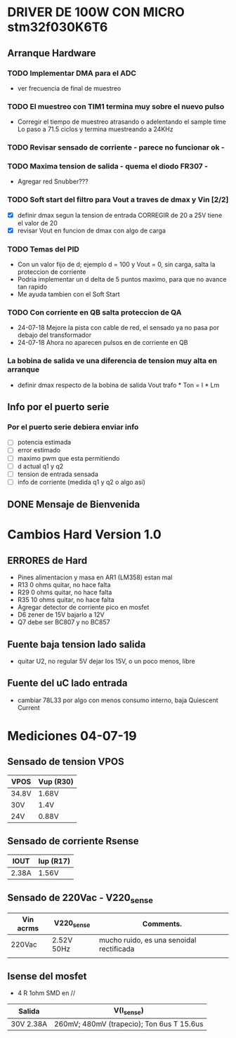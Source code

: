 * DRIVER DE 100W CON MICRO stm32f030K6T6
** Arranque Hardware
*** TODO Implementar DMA para el ADC
    - ver frecuencia de final de muestreo

*** TODO El muestreo con TIM1 termina muy sobre el nuevo pulso
    - Corregir el tiempo de muestreo atrasando o adelentando el sample time
     Lo paso a 71.5 ciclos y termina muestreando a 24KHz

*** TODO Revisar sensado de corriente - parece no funcionar ok -
*** TODO Maxima tension de salida - quema el diodo FR307 -
    - Agregar red Snubber???
*** TODO Soft start del filtro para Vout a traves de dmax y Vin [2/2]
    - [X] definir dmax segun la tension de entrada CORREGIR de 20 a 25V tiene el valor de 20
    - [X] revisar Vout en funcion de dmax con algo de carga

*** TODO Temas del PID
    - Con un valor fijo de d; ejemplo d = 100 y Vout = 0, sin carga, salta la proteccion de 
      corriente
    - Podria implementar un d delta de 5 puntos maximo, para que no avance tan rapido
    - Me ayuda tambien con el Soft Start

*** TODO Con corriente en QB salta proteccion de QA
    - 24-07-18 Mejore la pista con cable de red, el sensado ya no pasa por debajo del transformador
    - 24-07-18 Ahora no aparecen pulsos en de corriente en QB
*** La bobina de salida ve una diferencia de tension muy alta en arranque
    - definir dmax respecto de la bobina de salida
      Vout trafo * Ton = I * Lm
** Info por el puerto serie
*** Por el puerto serie debiera enviar info
    - [ ] potencia estimada
    - [ ] error estimado
    - [ ] maximo pwm que esta permitiendo
    - [ ] d actual q1 y q2
    - [ ] tension de entrada sensada
    - [ ] info de corriente (medida q1 y q2 o algo asi)

** DONE Mensaje de Bienvenida
   CLOSED: [2018-07-23 Mon 12:18]


* Cambios Hard Version 1.0
** ERRORES de Hard
   - Pines alimentacion y masa en AR1 (LM358) estan mal
   - R13 0 ohms quitar, no hace falta
   - R29 0 ohms quitar, no hace falta
   - R35 10 ohms quitar, no hace falta
   - Agregar detector de corriente pico en mosfet
   - D6 zener de 15V bajarlo a 12V
   - Q7 debe ser BC807 y no BC857

** Fuente baja tension lado salida
   - quitar U2, no regular 5V dejar los 15V, o un poco menos, libre

** Fuente del uC lado entrada
   - cambiar 78L33 por algo con menos consumo interno, baja Quiescent Current

* Mediciones 04-07-19
** Sensado de tension VPOS

   | VPOS  | Vup (R30) |
   |-------+-----------|
   | 34.8V | 1.68V     |
   | 30V   | 1.4V      |
   | 24V   | 0.88V     |

** Sensado de corriente Rsense

   | IOUT  | Iup (R17) |
   |-------+-----------|
   | 2.38A | 1.56V     |

** Sensado de 220Vac - V220_sense

   | Vin acrms | V220_sense | Comments.                                |
   |-----------+------------+------------------------------------------|
   | 220Vac    | 2.52V 50Hz | mucho ruido, es una senoidal rectificada |
   |           |            |                                          |

** Isense del mosfet
   - 4 R 1ohm SMD en //

   | Salida    | V(I_sense)                                |
   |-----------+-------------------------------------------|
   | 30V 2.38A | 260mV; 480mV (trapecio); Ton 6us T 15.6us |
   
